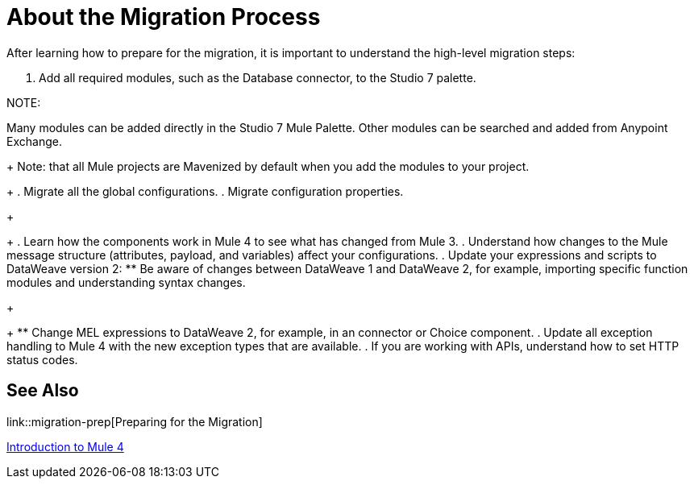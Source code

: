 // Contacts/SMEs: Andres Alleva
= About the Migration Process

//TODO: LINK TO MULE 4 SECTIONS FOR ALL THESE STEPS.
After learning how to prepare for the migration, it is important to understand the high-level migration steps:

. Add all required modules, such as the Database connector, to the Studio 7 palette. 

NOTE: 

Many modules can be added directly in the Studio 7 Mule Palette. Other modules can be searched and added from Anypoint Exchange. 
+
Note: that all Mule projects are Mavenized by default when you add the modules to your project.
+
. Migrate all the global configurations.
. Migrate configuration properties.
+
// .yaml or .properties. Include link to properties config in Mule 4.
+
. Learn how the components work in Mule 4 to see what has changed from Mule 3.
. Understand how changes to the Mule message structure (attributes, payload, and variables) affect your configurations.
. Update your expressions and scripts to DataWeave version 2:
** Be aware of changes between DataWeave 1 and DataWeave 2, for example, importing specific function modules and understanding syntax changes.
+
// TODO: ASK ABOUT MIGRATION TOOL, TASK TO MIGRATE SCRIPTS FROM 1.0 TO 2.
+
** Change MEL expressions to DataWeave 2, for example, in an connector or Choice component.
. Update all exception handling to Mule 4 with the new exception types that are available.
. If you are working with APIs, understand how to set HTTP status codes.

== See Also

link::migration-prep[Preparing for the Migration]

link:intro-overview[Introduction to Mule 4]
